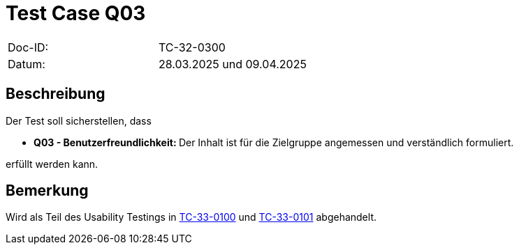 = Test Case Q03

|===
|Doc-ID: |TC-32-0300
|Datum: | 28.03.2025 und 09.04.2025
|===

== Beschreibung

Der Test soll sicherstellen, dass

- **Q03 - Benutzerfreundlichkeit: **Der Inhalt ist für die Zielgruppe angemessen und verständlich formuliert.

erfüllt werden kann.

== Bemerkung

Wird als Teil des Usability Testings in xref:../../UX-Tests/TC-33-0100.adoc[TC-33-0100] und xref:../../UX-Tests/TC-33-0101.adoc[TC-33-0101] abgehandelt.

